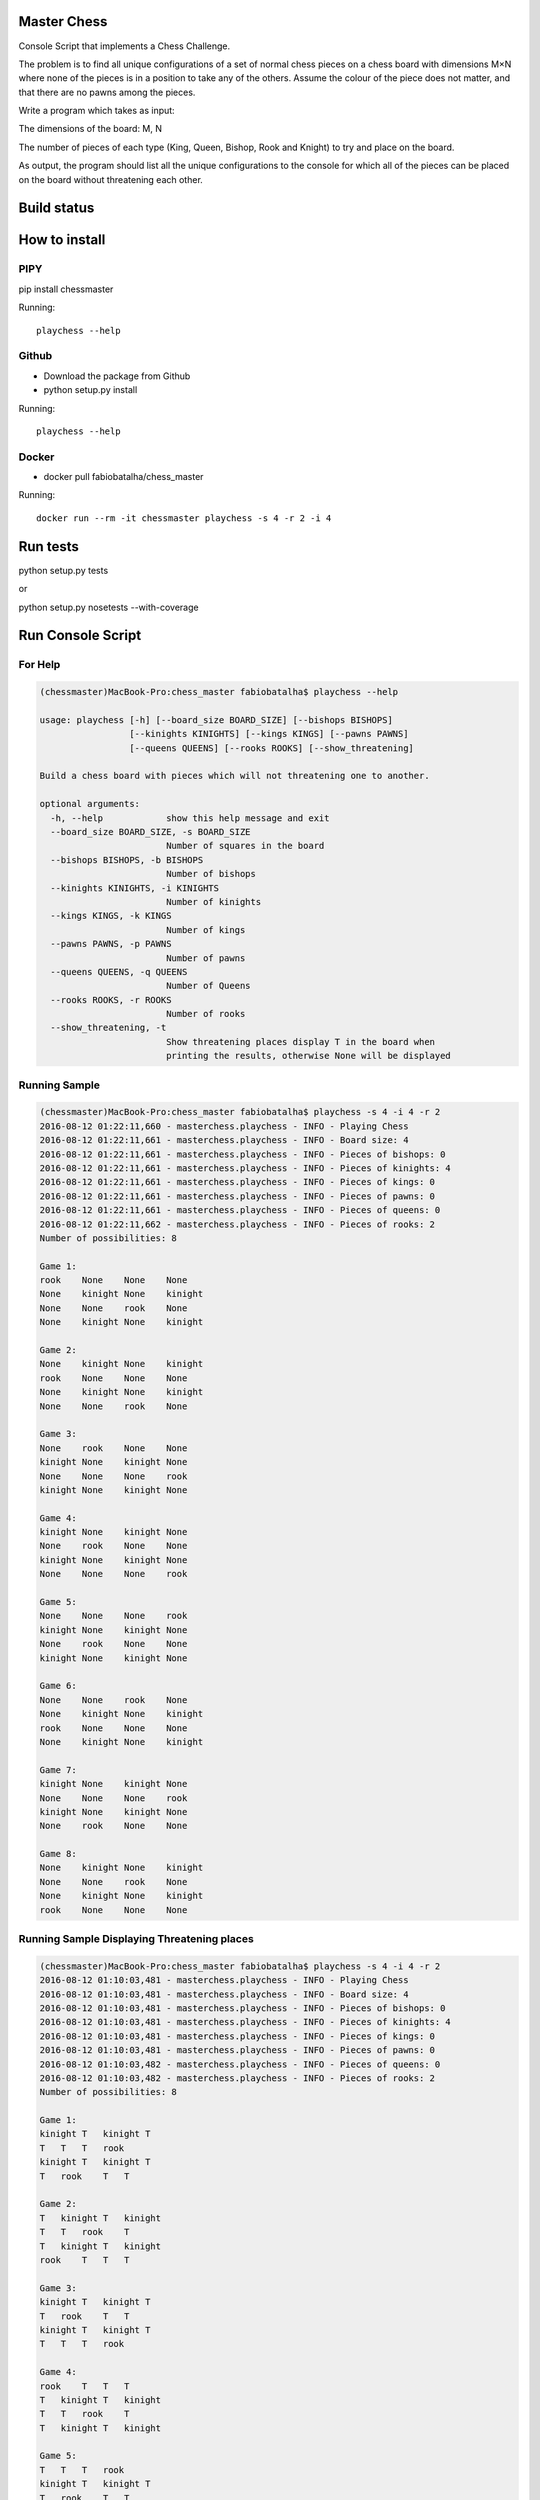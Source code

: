 Master Chess
============

Console Script that implements a Chess Challenge.

The problem is to find all unique configurations of a set of normal chess pieces on a chess board with dimensions M×N where none of the pieces is in a position to take any of the others. Assume the colour of the piece does not matter, and that there are no pawns among the pieces.

Write a program which takes as input:

The dimensions of the board: M, N

The number of pieces of each type (King, Queen, Bishop, Rook and Knight) to try and place on the board.

As output, the program should list all the unique configurations to the console for which all of the pieces can be placed on the board without threatening each other.

Build status
============

.. image:: https://travis-ci.org/fabiobatalha/chess_master.svg?branch=master
    :target: https://travis-ci.org/fabiobatalha/chess_master

How to install
==============

PIPY
----

pip install chessmaster

Running::

    playchess --help

Github
------

* Download the package from Github
* python setup.py install

Running::

    playchess --help

Docker
------

* docker pull fabiobatalha/chess_master

Running::

    docker run --rm -it chessmaster playchess -s 4 -r 2 -i 4

Run tests
=========

python setup.py tests

or

python setup.py nosetests --with-coverage

Run Console Script
==================

For Help
--------

.. code-block:: shell

    (chessmaster)MacBook-Pro:chess_master fabiobatalha$ playchess --help
    
    usage: playchess [-h] [--board_size BOARD_SIZE] [--bishops BISHOPS]
                     [--kinights KINIGHTS] [--kings KINGS] [--pawns PAWNS]
                     [--queens QUEENS] [--rooks ROOKS] [--show_threatening]

    Build a chess board with pieces which will not threatening one to another.

    optional arguments:
      -h, --help            show this help message and exit
      --board_size BOARD_SIZE, -s BOARD_SIZE
                            Number of squares in the board
      --bishops BISHOPS, -b BISHOPS
                            Number of bishops
      --kinights KINIGHTS, -i KINIGHTS
                            Number of kinights
      --kings KINGS, -k KINGS
                            Number of kings
      --pawns PAWNS, -p PAWNS
                            Number of pawns
      --queens QUEENS, -q QUEENS
                            Number of Queens
      --rooks ROOKS, -r ROOKS
                            Number of rooks
      --show_threatening, -t
                            Show threatening places display T in the board when
                            printing the results, otherwise None will be displayed

Running Sample
--------------

.. code-block:: shell

    (chessmaster)MacBook-Pro:chess_master fabiobatalha$ playchess -s 4 -i 4 -r 2
    2016-08-12 01:22:11,660 - masterchess.playchess - INFO - Playing Chess
    2016-08-12 01:22:11,661 - masterchess.playchess - INFO - Board size: 4
    2016-08-12 01:22:11,661 - masterchess.playchess - INFO - Pieces of bishops: 0
    2016-08-12 01:22:11,661 - masterchess.playchess - INFO - Pieces of kinights: 4
    2016-08-12 01:22:11,661 - masterchess.playchess - INFO - Pieces of kings: 0
    2016-08-12 01:22:11,661 - masterchess.playchess - INFO - Pieces of pawns: 0
    2016-08-12 01:22:11,661 - masterchess.playchess - INFO - Pieces of queens: 0
    2016-08-12 01:22:11,662 - masterchess.playchess - INFO - Pieces of rooks: 2
    Number of possibilities: 8

    Game 1:
    rook    None    None    None
    None    kinight None    kinight
    None    None    rook    None
    None    kinight None    kinight

    Game 2:
    None    kinight None    kinight
    rook    None    None    None
    None    kinight None    kinight
    None    None    rook    None

    Game 3:
    None    rook    None    None
    kinight None    kinight None
    None    None    None    rook
    kinight None    kinight None

    Game 4:
    kinight None    kinight None
    None    rook    None    None
    kinight None    kinight None
    None    None    None    rook

    Game 5:
    None    None    None    rook
    kinight None    kinight None
    None    rook    None    None
    kinight None    kinight None

    Game 6:
    None    None    rook    None
    None    kinight None    kinight
    rook    None    None    None
    None    kinight None    kinight

    Game 7:
    kinight None    kinight None
    None    None    None    rook
    kinight None    kinight None
    None    rook    None    None

    Game 8:
    None    kinight None    kinight
    None    None    rook    None
    None    kinight None    kinight
    rook    None    None    None

Running Sample Displaying Threatening places
--------------------------------------------

.. code-block::

    (chessmaster)MacBook-Pro:chess_master fabiobatalha$ playchess -s 4 -i 4 -r 2
    2016-08-12 01:10:03,481 - masterchess.playchess - INFO - Playing Chess
    2016-08-12 01:10:03,481 - masterchess.playchess - INFO - Board size: 4
    2016-08-12 01:10:03,481 - masterchess.playchess - INFO - Pieces of bishops: 0
    2016-08-12 01:10:03,481 - masterchess.playchess - INFO - Pieces of kinights: 4
    2016-08-12 01:10:03,481 - masterchess.playchess - INFO - Pieces of kings: 0
    2016-08-12 01:10:03,481 - masterchess.playchess - INFO - Pieces of pawns: 0
    2016-08-12 01:10:03,482 - masterchess.playchess - INFO - Pieces of queens: 0
    2016-08-12 01:10:03,482 - masterchess.playchess - INFO - Pieces of rooks: 2
    Number of possibilities: 8

    Game 1:
    kinight T   kinight T
    T   T   T   rook
    kinight T   kinight T
    T   rook    T   T

    Game 2:
    T   kinight T   kinight
    T   T   rook    T
    T   kinight T   kinight
    rook    T   T   T

    Game 3:
    kinight T   kinight T
    T   rook    T   T
    kinight T   kinight T
    T   T   T   rook

    Game 4:
    rook    T   T   T
    T   kinight T   kinight
    T   T   rook    T
    T   kinight T   kinight

    Game 5:
    T   T   T   rook
    kinight T   kinight T
    T   rook    T   T
    kinight T   kinight T

    Game 6:
    T   kinight T   kinight
    rook    T   T   T
    T   kinight T   kinight
    T   T   rook    T

    Game 7:
    T   T   rook    T
    T   kinight T   kinight
    rook    T   T   T
    T   kinight T   kinight

    Game 8:
    T   rook    T   T
    kinight T   kinight T
    T   T   T   rook
    kinight T   kinight T
